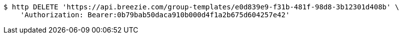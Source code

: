 [source,bash]
----
$ http DELETE 'https://api.breezie.com/group-templates/e0d839e9-f31b-481f-98d8-3b12301d408b' \
    'Authorization: Bearer:0b79bab50daca910b000d4f1a2b675d604257e42'
----